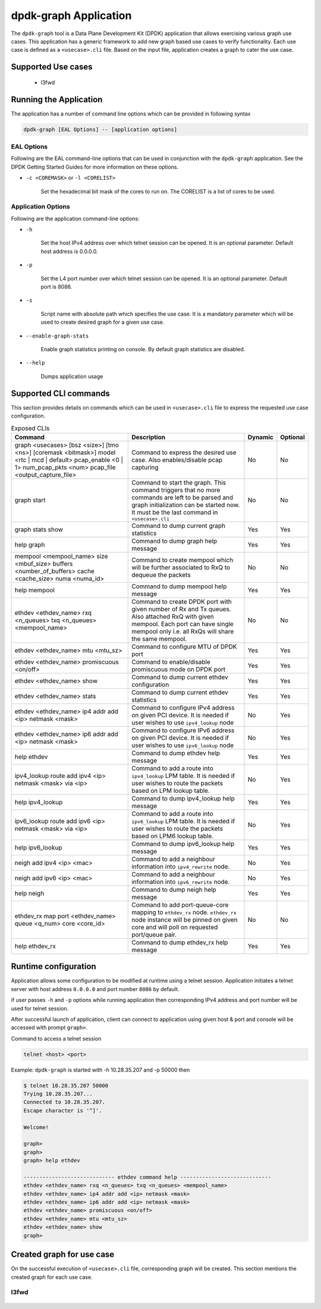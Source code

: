 ..  SPDX-License-Identifier: BSD-3-Clause
    Copyright(c) 2023 Marvell.

dpdk-graph Application
======================

The ``dpdk-graph`` tool is a Data Plane Development Kit (DPDK)
application that allows exercising various graph use cases.
This application has a generic framework to add new graph based use cases to
verify functionality. Each use case is defined as a ``<usecase>.cli`` file.
Based on the input file, application creates a graph to cater the use case.

Supported Use cases
-------------------
 * l3fwd

Running the Application
-----------------------

The application has a number of command line options which can be provided in
following syntax

.. code-block:: console

   dpdk-graph [EAL Options] -- [application options]

EAL Options
~~~~~~~~~~~

Following are the EAL command-line options that can be used in conjunction
with the ``dpdk-graph`` application.
See the DPDK Getting Started Guides for more information on these options.

*   ``-c <COREMASK>`` or ``-l <CORELIST>``

        Set the hexadecimal bit mask of the cores to run on. The CORELIST is a
        list of cores to be used.

Application Options
~~~~~~~~~~~~~~~~~~~

Following are the application command-line options:

* ``-h``

        Set the host IPv4 address over which telnet session can be opened.
        It is an optional parameter. Default host address is 0.0.0.0.

* ``-p``

        Set the L4 port number over which telnet session can be opened.
	It is an optional parameter. Default port is 8086.

* ``-s``

        Script name with absolute path which specifies the use case. It is
        a mandatory parameter which will be used to create desired graph
        for a given use case.

* ``--enable-graph-stats``

       Enable graph statistics printing on console. By default graph statistics are disabled.

* ``--help``

       Dumps application usage

Supported CLI commands
----------------------

This section provides details on commands which can be used in ``<usecase>.cli``
file to express the requested use case configuration.

.. list-table:: Exposed CLIs
   :widths: 40 40 10 10
   :header-rows: 1
   :class: longtable

   * - Command
     - Description
     - Dynamic
     - Optional
   * - graph <usecases> [bsz <size>] [tmo <ns>] [coremask <bitmask>] model <rtc | mcd | default>
       pcap_enable <0 | 1> num_pcap_pkts <num> pcap_file <output_capture_file>
     - Command to express the desired use case. Also enables/disable pcap capturing
     - No
     - No
   * - graph start
     - Command to start the graph.
       This command triggers that no more commands are left to be parsed and graph
       initialization can be started now. It must be the last command in ``<usecase>.cli``
     - No
     - No
   * - graph stats show
     - Command to dump current graph statistics
     - Yes
     - Yes
   * - help graph
     - Command to dump graph help message
     - Yes
     - Yes
   * - mempool <mempool_name> size <mbuf_size> buffers <number_of_buffers> cache <cache_size> numa <numa_id>
     - Command to create mempool which will be further associated to RxQ to dequeue the packets
     - No
     - No
   * - help mempool
     - Command to dump mempool help message
     - Yes
     - Yes
   * - ethdev <ethdev_name> rxq <n_queues> txq <n_queues> <mempool_name>
     - Command to create DPDK port with given number of Rx and Tx queues. Also attached
       RxQ with given mempool. Each port can have single mempool only i.e. all RxQs will
       share the same mempool.
     - No
     - No
   * - ethdev <ethdev_name> mtu <mtu_sz>
     - Command to configure MTU of DPDK port
     - Yes
     - Yes
   * - ethdev <ethdev_name> promiscuous <on/off>
     - Command to enable/disable promiscuous mode on DPDK port
     - Yes
     - Yes
   * - ethdev <ethdev_name> show
     - Command to dump current ethdev configuration
     - Yes
     - Yes
   * - ethdev <ethdev_name> stats
     - Command to dump current ethdev statistics
     - Yes
     - Yes
   * - ethdev <ethdev_name> ip4 addr add <ip> netmask <mask>
     - Command to configure IPv4 address on given PCI device. It is needed if user
       wishes to use ``ipv4_lookup`` node
     - No
     - Yes
   * - ethdev <ethdev_name> ip6 addr add <ip> netmask <mask>
     - Command to configure IPv6 address on given PCI device. It is needed if user
       wishes to use ``ipv6_lookup`` node
     - No
     - Yes
   * - help ethdev
     - Command to dump ethdev help message
     - Yes
     - Yes
   * - ipv4_lookup route add ipv4 <ip> netmask <mask> via <ip>
     - Command to add a route into ``ipv4_lookup`` LPM table. It is needed if user
       wishes to route the packets based on LPM lookup table.
     - No
     - Yes
   * - help ipv4_lookup
     - Command to dump ipv4_lookup help message
     - Yes
     - Yes
   * - ipv6_lookup route add ipv6 <ip> netmask <mask> via <ip>
     - Command to add a route into ``ipv6_lookup`` LPM table. It is needed if user
       wishes to route the packets based on LPM6 lookup table.
     - No
     - Yes
   * - help ipv6_lookup
     - Command to dump ipv6_lookup help message
     - Yes
     - Yes
   * - neigh add ipv4 <ip> <mac>
     - Command to add a neighbour information into ``ipv4_rewrite`` node.
     - No
     - Yes
   * - neigh add ipv6 <ip> <mac>
     - Command to add a neighbour information into ``ipv6_rewrite`` node.
     - No
     - Yes
   * - help neigh
     - Command to dump neigh help message
     - Yes
     - Yes
   * - ethdev_rx map port <ethdev_name> queue <q_num> core <core_id>
     - Command to add port-queue-core mapping to ``ethdev_rx`` node. ``ethdev_rx``
       node instance will be pinned on given core and will poll on requested
       port/queue pair.
     - No
     - No
   * - help ethdev_rx
     - Command to dump ethdev_rx help message
     - Yes
     - Yes

Runtime configuration
---------------------

Application allows some configuration to be modified at runtime using a telnet session.
Application initiates a telnet server with host address ``0.0.0.0`` and port number ``8086``
by default.

if user passes ``-h`` and ``-p`` options while running application then corresponding
IPv4 address and port number will be used for telnet session.

After successful launch of application, client can connect to application using given
host & port and console will be accessed with prompt ``graph>``.

Command to access a telnet session

.. code-block:: console

   telnet <host> <port>

Example: ``dpdk-graph`` is started with -h 10.28.35.207 and -p 50000 then

.. code-block:: console

   $ telnet 10.28.35.207 50000
   Trying 10.28.35.207...
   Connected to 10.28.35.207.
   Escape character is '^]'.

   Welcome!

   graph>
   graph>
   graph> help ethdev

   ----------------------------- ethdev command help -----------------------------
   ethdev <ethdev_name> rxq <n_queues> txq <n_queues> <mempool_name>
   ethdev <ethdev_name> ip4 addr add <ip> netmask <mask>
   ethdev <ethdev_name> ip6 addr add <ip> netmask <mask>
   ethdev <ethdev_name> promiscuous <on/off>
   ethdev <ethdev_name> mtu <mtu_sz>
   ethdev <ethdev_name> show
   graph>

Created graph for use case
--------------------------

On the successful execution of ``<usecase>.cli`` file, corresponding graph will be created.
This section mentions the created graph for each use case.

l3fwd
~~~~~

.. _figure_l3fwd_graph:

.. figure:: img/graph-usecase-l3fwd.*
